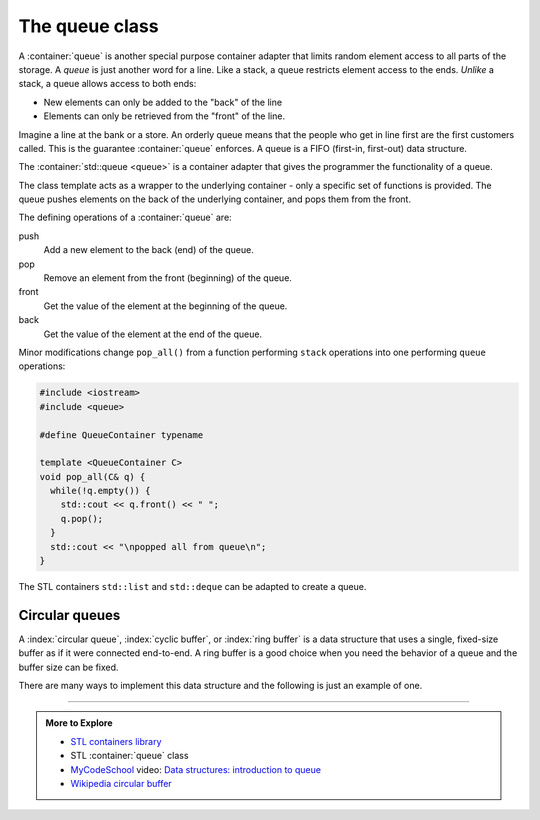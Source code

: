 ..  Copyright (C)  Dave Parillo.  Permission is granted to copy, distribute
    and/or modify this document under the terms of the GNU Free Documentation
    License, Version 1.3 or any later version published by the Free Software
    Foundation; with Invariant Sections being Forward, and Preface,
    no Front-Cover Texts, and no Back-Cover Texts.  A copy of
    the license is included in the section entitled "GNU Free Documentation
    License".

.. index:: 
   pair: sequence containers; queue
   pair: graph; std::queue

The queue class
===============
A :container:`queue` is another special purpose container adapter
that limits random element access to all parts of the storage.
A *queue* is just another word for a line.
Like a stack, a queue restricts element access to the ends.
*Unlike* a stack, a queue allows access to both ends:

- New elements can only be added to the "back" of the line
- Elements can only be retrieved from the "front" of the line.

Imagine a line at the bank or a store.
An orderly queue means that the people who get in line first
are the first customers called.
This is the guarantee :container:`queue` enforces.
A queue is a FIFO (first-in, first-out) data structure.

The :container:`std::queue <queue>` is a container adapter that gives the programmer the 
functionality of a queue.

The class template acts as a wrapper to the underlying container - only 
a specific set of functions is provided. 
The queue pushes elements on the back of the underlying container, 
and pops them from the front.

.. graphviz::
   :align: center
   :alt: std::queue elements

   digraph g {
       graph [
          labelloc=b;
          label="std::queue elements";
       ];
       node [fontname = "Bitstream Vera Sans", fontsize=14,
             style=filled, fillcolor=lightblue,
             shape=box, width=0.5, height=.25, label=""];

       a,b,d,e;
       node [style=none];
       c [label=". . .", color=white];

       back [shape=none, label="back()"];
       front [shape=none, label="front()"];

       a -> b -> c -> d -> e [ arrowhead=vee];
       back -> a:w [dir=back];
       e:e -> front;

       node [style=invis] x,y;
       x -> a [style=invis];
       y -> e [style=invis];
       {rank=sink; a b c d e}
   }


   
.. index:: 
   pair: graph; queue operations

The defining operations of a :container:`queue` are:

push 
   Add a new element to the back (end) of the queue.

pop
   Remove an element from the front (beginning) of the queue.

front
   Get the value of the element at the beginning of the queue.

back
   Get the value of the element at the end of the queue.

.. graphviz::
   :align: center
   :alt: std::queue operations

   // shows push and pop, enqueue / dequeue
   digraph g {
       graph [
          labelloc=b;
          label="std::queue operations";
       ];
       node [fontname = "Bitstream Vera Sans", fontsize=14,
             style=filled, fillcolor=lightblue,
             shape=box, width=0.5, height=.25, label=""];


       o,z [style=dotted];
       a,b,d,e;
       node [style=none];
       c [label=". . .", color=white];

       back [shape=none, label="push()"];
       front [shape=none, label="pop()"];

       o -> a -> b -> c -> d -> e [ arrowhead=vee];
       e -> z [ arrowhead=none];
       back -> o [style=dotted];
       front -> z [style=dotted, dir=back];

       {rank=sink; o a b c d e z}
   }


Minor modifications change ``pop_all()`` from a function
performing ``stack`` operations into one
performing ``queue`` operations:

.. code-block:: cpp

   #include <iostream>
   #include <queue>

   #define QueueContainer typename

   template <QueueContainer C>
   void pop_all(C& q) {
     while(!q.empty()) {
       std::cout << q.front() << " ";
       q.pop();
     }
     std::cout << "\npopped all from queue\n";
   }

The STL containers ``std::list`` and ``std::deque`` can be adapted to create a queue.

Circular queues
---------------
A :index:`circular queue`, :index:`cyclic buffer`, or :index:`ring buffer` 
is a data structure that uses a single, 
fixed-size buffer as if it were connected end-to-end.
A ring buffer is a good choice when you need the
behavior of a queue and the buffer size can be fixed.

There are many ways to implement this data structure and the following
is just an example of one.

.. tabbed:: ring_concept_tab

   .. tab:: Empty

      Conceptually, a circular buffer is a closed ring of data.

      - One element needs to be chosen as the start of the data.
        The terms ``start``, ``begin``, or ``head`` are all reasonable.
      - One element needs to be chosen as the end of the data.
        The terms ``last``, ``end``, or ``tail`` are all reasonable.

      The start locations of ``head`` and ``tail`` are arbitrary.

      A ring buffer is initially empty and of some predefined length.
      For example, this is an 8-element buffer conceptually:

      .. graphviz::
         :graphviz_dot: circo
         :align: center
         :alt: empty buffer

         digraph { 
            mindist=0.5;
            node [fontname = "Bitstream Vera Sans", fontsize=14,
              style=filled, fillcolor=lightblue
            ];

            0->1
            1->2
            2->3
            3->4
            4->5
            5->6
            6->7
            7->0
            node [shape=plain, style=""];
            head -> 0
            tail -> 0
         }

      The ``tail`` node always refers to the element just past the end
      of our data (as always).
      So when the head and tail are equal, the buffer is empty.

      The ``capacity`` is the maximum number of elements that can be
      stored in the buffer.
      In this example, the capcacity is ``8``.

      The ``size`` is the current number of elements used in the buffer.
      In our initially empty buffer, the size is ``0``.

      Since there are no true circular sections of memory, it is normal to
      represent a circular buffer in a normal contiguous linear memory block.
      An array is a good choice.

      .. graphviz:: 
         :align: center
         :alt: empty buffer - linear representation

         digraph {
           node [fontname = "Bitstream Vera Sans", 
                  fontsize=14,
                  shape=record, 
                  style=filled, 
                  fillcolor=lightblue
           ];
           ring [label="<f0>0 | <f1>1 | <f2>2 | <f3>3 | <f4>4 | <f5>5 | <f6>6 | <f7>7 "] 
           ring:f7:e -> ring:f0:w
           node [shape=plain, style=""];
           ring:f0 -> head [dir=back]
           ring:f3 -> tail [style=invis]
           ring:f0:se -> tail [dir=back]
         }

   .. tab:: Add

      Adding one element to the buffer involves storing a new value 
      at the tail location and moving the tail.

      .. graphviz::
         :graphviz_dot: circo
         :align: center
         :alt: add one to buffer

         digraph { 
            mindist=0.5;
            node [fontname = "Bitstream Vera Sans", fontsize=14,
              style=filled, fillcolor=lightblue, label=""
            ];
            0->1
            1->2
            2->3
            3->4
            4->5
            5->6
            6->7
            7->0
            0 [label="A"]
            node [shape=plain, style=""];
            head [label="head"];
            tail [label="tail"];
            head -> 0
            tail -> 1
         }

      And in the array:

      .. graphviz:: 
         :align: center
         :alt: add one - linear representation

         digraph {
           node [fontname = "Bitstream Vera Sans", 
                  fontsize=14,
                  shape=record, 
                  style=filled, 
                  fillcolor=lightblue
           ];
           ring [label="<f0>A| <f1> | <f2> | <f3> | <f4> | <f5> | <f6> | <f7> "] 
           ring:f7:e -> ring:f0:w
           node [shape=plain, style=""];
           ring:f0 -> head [dir=back]
           ring:f3 -> tail [style=invis]
           ring:f1 -> tail [dir=back]
         }

      The buffer size is now ``1``.

      If two more items are added, the tail moves accordingly.
      The head does not move as items are added.

      .. graphviz::
         :align: center
         :alt: add two more to buffer

         digraph {
           node [fontname = "Bitstream Vera Sans", 
                  fontsize=14,
                  shape=record, 
                  style=filled, 
                  fillcolor=lightblue
           ];
           ring [label="<f0>A | <f1>B | <f2>C | <f3> | <f4> | <f5> | <f6> | <f7> "] 
           ring:f7:e -> ring:f0:w
           node [shape=plain, style=""];
           ring:f0 -> head [dir=back]
           ring:f3 -> tail [style=invis]
           ring:f3 -> tail [dir=back]
         }

      The buffer size is now ``3``.

   .. tab:: Remove

      Removing an element from the buffer involves 
      
      - returning the oldest element from the buffer
      - moving the head
      - decrease buffer size

      As with earlier containers, there is no need to erase the oldest
      element, since after the head has moved, we can no longer access it.

      .. graphviz::
         :align: center
         :alt: remove 1 element

         digraph {
           node [fontname = "Bitstream Vera Sans", 
                  fontsize=14,
                  shape=record, 
                  style=filled, 
                  fillcolor=lightblue
           ];
           ring [label="<f0>A | <f1>B | <f2>C | <f3> | <f4> | <f5> | <f6> | <f7> "] 
           ring:f7:e -> ring:f0:w
           node [shape=plain, style=""];
           ring:f1 -> head [dir=back]
           ring:f3 -> tail [style=invis]
           ring:f3 -> tail [dir=back]
         }

      The buffer size is now ``2``.

   .. tab:: Full Buffer

      Starting with our buffer containing [B,C], we can add elements until it
      is completely full.

      Recall we popped ``A`` from this buffer earlier.
      
      Adding a few elements moves the tail and increases the size.

      .. graphviz::
         :align: center
         :alt: adding more to buffer

         digraph {
           node [fontname = "Bitstream Vera Sans", 
                  fontsize=14,
                  shape=record, 
                  style=filled, 
                  fillcolor=lightblue
           ];
           ring [label="<f0>A | <f1>B | <f2>C | <f3>D | <f4>E | <f5>F | <f6> | <f7> "] 
           ring:f7:e -> ring:f0:w
           node [shape=plain, style=""];
           ring:f1 -> head [dir=back]
           ring:f6 -> tail [style=invis]
           ring:f6 -> tail [dir=back]
         }

      At this point the buffer is almost full.
      The tail now refers to the first element in the array.
      It needed to wrap around to avoid potentially allowing a write outside
      the array bounds.
      The slot containing 'A' is available for writing, since it was removed earlier.

      .. graphviz::
         :align: center
         :alt: almost full buffer

         digraph {
           node [fontname = "Bitstream Vera Sans", 
                  fontsize=14,
                  shape=record, 
                  style=filled, 
                  fillcolor=lightblue
           ];
           ring [label="<f0>A | <f1>B | <f2>C | <f3>D | <f4>E | <f5>F | <f6>G | <f7>H "] 
           ring:f7:e -> ring:f0:w
           node [shape=plain, style=""];
           ring:f1 -> head [dir=back]
           ring:f0 -> tail [style=invis]
           ring:f0 -> tail [dir=back]
         }

      One more write to the element at position 0 and
      now the buffer is completely full.

      .. graphviz::
         :align: center
         :alt: full buffer

         digraph {
           node [fontname = "Bitstream Vera Sans", 
                  fontsize=14,
                  shape=record, 
                  style=filled, 
                  fillcolor=lightblue
           ];
           ring [label="<f0>I | <f1>B | <f2>C | <f3>D | <f4>E | <f5>F | <f6>G | <f7>H "] 
           ring:f7:e -> ring:f0:w
           node [shape=plain, style=""];
           ring:f1 -> head [dir=back]
           ring:f0 -> tail [style=invis]
           ring:f1 -> tail [dir=back]
         }

      The buffer size is now ``8``.
      It is important to note that in this implementation
      ``head == tail`` does not represent the idea of an empty buffer.
      In this implementation the ``head == tail`` state can mean either
      a completely empty or a full queue.

      An extra variable ``size`` is used to distinguish empty from full,
      since we know the array size
      ahead of time.
      If we chose to not keep track of size and use only the head and tail
      then the maximum size of the would be :math:`capacity - 1`.

      Different designs could result in different outcomes, there are no
      hard and fast rules here.
      I chose this implementation because it is easy to reason about and
      does not waste a storage slot, at the cost of an additional variable.

      What do we do when our buffer is full?
      At this point, we have choices:

      - Allow no writes to the buffer until elements are removed.

        This is common when it is important to never lose any information,
        such as when processing keystrokes from the user, or managing a
        print queue.

      - Allow writes to overwrite the oldest elements.
        The oldest values are lost in favor of new values.

        This implementation is used when the oldest information may 
        no longer be important enough by the time the buffer is full.


-----

.. admonition:: More to Explore

   - `STL containers library <http://en.cppreference.com/w/cpp/container>`_
   - STL :container:`queue` class
   - `MyCodeSchool <http://www.mycodeschool.com>`__ video: 
     `Data structures: introduction to queue <https://www.youtube.com/watch?v=XuCbpw6Bj1U&list=PL2_aWCzGMAwI3W_JlcBbtYTwiQSsOTa6P&index=22>`__ 
   - `Wikipedia circular buffer <https://en.wikipedia.org/wiki/Circular_buffer>`_


